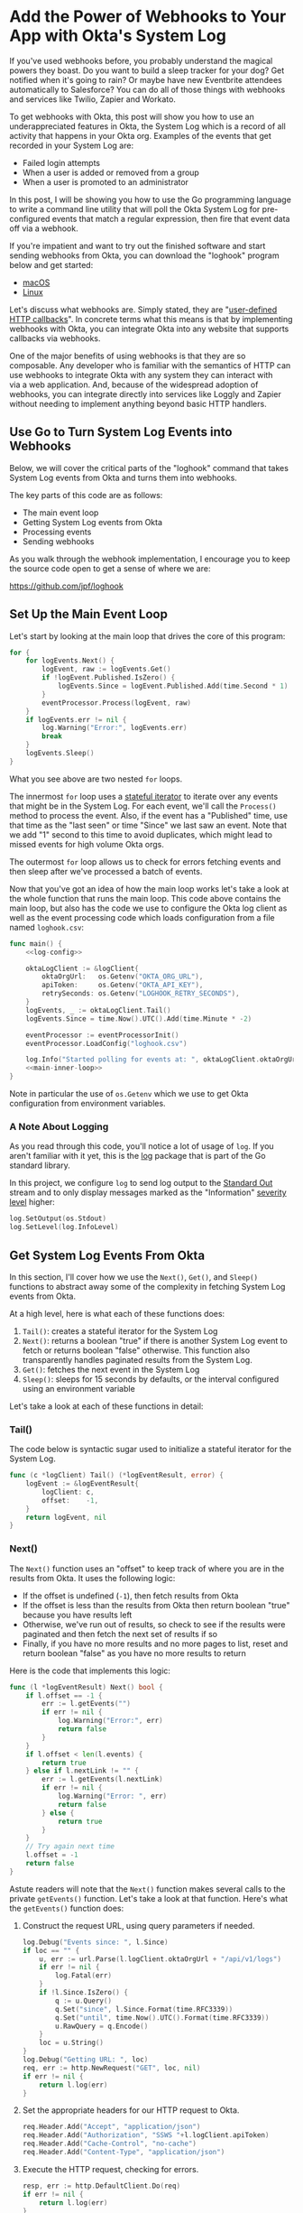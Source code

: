 # This is a file written in Emacs and authored using org-mode (http://orgmode.org/)
# The "README.md" file is generated from this file by running the
# "M-x org-md-export-to-markdown" command from inside of Emacs.
#
# Don't render a Table of Contents
#+OPTIONS: toc:nil
# Don't render section numbers
#+OPTIONS: num:nil
# Turn of subscript parsing: http://super-user.org/wordpress/2012/02/02/how-to-get-rid-of-subscript-annoyance-in-org-mode/comment-page-1/
#+OPTIONS: ^:{}
# Disable printing line wraps
#+OPTIONS: \n:t ::t
* Add the Power of Webhooks to Your App with Okta's System Log
  If you've used webhooks before, you probably understand the magical powers they boast. Do you want to build a sleep tracker for your dog? Get notified when it's going to rain? Or maybe have new Eventbrite attendees automatically to Salesforce? You can do all of those things with webhooks and services like Twilio, Zapier and Workato.

  To get webhooks with Okta, this post will show you how to use an underappreciated features in Okta, the System Log which is a record of all activity that happens in your Okta org. Examples of the events that get recorded in your System Log are:

  - Failed login attempts
  - When a user is added or removed from a group
  - When a user is promoted to an administrator

  In this post, I will be showing you how to use the Go programming language to write a command line utility that will poll the Okta System Log for pre-configured events that match a regular expression, then fire that event data off via a webhook.

  If you're impatient and want to try out the finished software and start sending webhooks from Okta, you can download the "loghook" program below and get started:

  - [[https://github.com/jpf/loghook/releases/download/v0.0.3/loghook_darwin_amd64.zip][macOS]]
  - [[https://github.com/jpf/loghook/releases/download/v0.0.3/loghook_linux_amd64.zip][Linux]]

  Let's discuss what webhooks are. Simply stated, they are "[[http://timothyfitz.com/2009/02/09/what-webhooks-are-and-why-you-should-care/][user-defined HTTP callbacks]]". In concrete terms what this means is that by implementing webhooks with Okta, you can integrate Okta into any website that supports callbacks via webhooks.

  One of the major benefits of using webhooks is that they are so composable. Any developer who is familiar with the semantics of HTTP can use webhooks to integrate Okta with any system they can interact with
  via a web application. And, because of the widespread adoption of webhooks, you can integrate directly into services like Loggly and Zapier without needing to implement anything beyond basic HTTP handlers.

** Use Go to Turn System Log Events into Webhooks
   Below, we will cover the critical parts of the "loghook" command that takes System Log events from Okta and turns them into webhooks.

   The key parts of this code are as follows:
   - The main event loop
   - Getting System Log events from Okta
   - Processing events
   - Sending webhooks

   As you walk through the webhook implementation, I encourage you to keep the source code open to get a sense of where we are:

   https://github.com/jpf/loghook

** Set Up the Main Event Loop
   Let's start by looking at the main loop that drives the core of this program:

   #+NAME: main-inner-loop
   #+BEGIN_SRC go
     for {
         for logEvents.Next() {
             logEvent, raw := logEvents.Get()
             if !logEvent.Published.IsZero() {
                 logEvents.Since = logEvent.Published.Add(time.Second * 1)
             }
             eventProcessor.Process(logEvent, raw)
         }
         if logEvents.err != nil {
             log.Warning("Error:", logEvents.err)
             break
         }
         logEvents.Sleep()
     }
   #+END_SRC

   What you see above are two nested =for= loops.

   The innermost =for= loop uses a [[https://ewencp.org/blog/golang-iterators/#pattern-4-stateful-iterators][stateful iterator]] to iterate over any events that might be in the System Log. For each event, we'll call the =Process()= method to process the event. Also, if the event has a "Published" time, use that time as the "last seen" or time "Since" we last saw an event. Note that we add "1" second to this time to avoid duplicates, which might lead to missed events for high volume Okta orgs.

   The outermost =for= loop allows us to check for errors fetching events and then sleep after we've processed a batch of events.

   Now that you've got an idea of how the main loop works let's take a look at the whole function that runs the main loop. This code above contains the main loop, but also has the code we use to configure the Okta log client as well as the event processing code which loads configuration from a file named =loghook.csv=:

   #+NAME: main-function
   #+BEGIN_SRC go :noweb yes
     func main() {
         <<log-config>>

         oktaLogClient := &logClient{
             oktaOrgUrl:   os.Getenv("OKTA_ORG_URL"),
             apiToken:     os.Getenv("OKTA_API_KEY"),
             retrySeconds: os.Getenv("LOGHOOK_RETRY_SECONDS"),
         }
         logEvents, _ := oktaLogClient.Tail()
         logEvents.Since = time.Now().UTC().Add(time.Minute * -2)

         eventProcessor := eventProcessorInit()
         eventProcessor.LoadConfig("loghook.csv")

         log.Info("Started polling for events at: ", oktaLogClient.oktaOrgUrl)
         <<main-inner-loop>>
     }
   #+END_SRC

   Note in particular the use of =os.Getenv= which we use to get Okta configuration from environment variables.
*** A Note About Logging
    As you read through this code, you'll notice a lot of usage of =log=. If you aren't familiar with it yet, this is the [[https://golang.org/pkg/log/][log]] package that is part of the Go standard library.

    In this project, we configure =log= to send log output to the [[https://www.gnu.org/software/libc/manual/html_node/Standard-Streams.html][Standard Out]] stream and to only display messages marked as the "Information" [[https://tools.ietf.org/html/rfc5424#page-11][severity level]] higher:

    #+NAME: log-config
    #+BEGIN_SRC go
      log.SetOutput(os.Stdout)
      log.SetLevel(log.InfoLevel)
    #+END_SRC
** Get System Log Events From Okta
   In this section, I'll cover how we use the =Next()=, =Get()=, and =Sleep()= functions to abstract away some of the complexity in fetching System Log events from Okta.

   At a high level, here is what each of these functions does:

   1. =Tail()=: creates a stateful iterator for the System Log
   2. =Next()=: returns a boolean "true" if there is another System Log event to fetch or returns boolean "false" otherwise. This function also transparently handles paginated results from the System Log.
   3. =Get()=: fetches the next event in the System Log
   4. =Sleep()=: sleeps for 15 seconds by defaults, or the interval configured using an environment variable

   Let's take a look at each of these functions in detail:
*** Tail()
    The code below is syntactic sugar used to initialize a stateful iterator for the System Log.
    #+NAME: log-event-tail
    #+BEGIN_SRC go
      func (c *logClient) Tail() (*logEventResult, error) {
          logEvent := &logEventResult{
              logClient: c,
              offset:    -1,
          }
          return logEvent, nil
      }
    #+END_SRC
*** Next()
    The =Next()= function uses an "offset" to keep track of where you are in the results from Okta. It uses the following logic:

    - If the offset is undefined (=-1=), then fetch results from Okta
    - If the offset is less than the results from Okta then return boolean "true" because you have results left
    - Otherwise, we've run out of results, so check to see if the results were paginated and then fetch the next set of results if so
    - Finally, if you have no more results and no more pages to list, reset and return boolean "false" as you have no more results to return

    Here is the code that implements this logic:

    #+NAME: log-event-next
    #+BEGIN_SRC go
            func (l *logEventResult) Next() bool {
                if l.offset == -1 {
                    err := l.getEvents("")
                    if err != nil {
                        log.Warning("Error:", err)
                        return false
                    }
                }
                if l.offset < len(l.events) {
                    return true
                } else if l.nextLink != "" {
                    err := l.getEvents(l.nextLink)
                    if err != nil {
                        log.Warning("Error: ", err)
                        return false
                    } else {
                        return true
                    }
                }
                // Try again next time
                l.offset = -1
                return false
            }
    #+END_SRC

    Astute readers will note that the =Next()= function makes several calls to the private =getEvents()= function. Let's take a look at that function. Here's what the =getEvents()= function does:

    1. Construct the request URL, using query parameters if needed.

       #+NAME: getevents-make-url
       #+BEGIN_SRC go
         log.Debug("Events since: ", l.Since)
         if loc == "" {
             u, err := url.Parse(l.logClient.oktaOrgUrl + "/api/v1/logs")
             if err != nil {
                 log.Fatal(err)
             }
             if !l.Since.IsZero() {
                 q := u.Query()
                 q.Set("since", l.Since.Format(time.RFC3339))
                 q.Set("until", time.Now().UTC().Format(time.RFC3339))
                 u.RawQuery = q.Encode()
             }
             loc = u.String()
         }
         log.Debug("Getting URL: ", loc)
         req, err := http.NewRequest("GET", loc, nil)
         if err != nil {
             return l.log(err)
         }
       #+END_SRC
    2. Set the appropriate headers for our HTTP request to Okta.

       #+NAME: getevents-set-headers
       #+BEGIN_SRC go
         req.Header.Add("Accept", "application/json")
         req.Header.Add("Authorization", "SSWS "+l.logClient.apiToken)
         req.Header.Add("Cache-Control", "no-cache")
         req.Header.Add("Content-Type", "application/json")
       #+END_SRC
    3. Execute the HTTP request, checking for errors.

       #+NAME: getevents-make-http-request
       #+BEGIN_SRC go
         resp, err := http.DefaultClient.Do(req)
         if err != nil {
             return l.log(err)
         }
         defer resp.Body.Close()
       #+END_SRC
    4. Determine if the response was paginated by checking for a =Link= header in the HTTP response

       #+NAME: getevents-check-for-link-header
       #+BEGIN_SRC go
         for _, value := range resp.Header["Link"] {
             match := rfc5988.FindStringSubmatch(value)
             link, rel := match[1], match[2]
             if rel == "next" {
                 l.nextLink = link
             }
         }
       #+END_SRC
    5. Finally, decode the response into an array of raw JSON strings

       #+NAME: getevents-decode-response
       #+BEGIN_SRC go
         l.offset = 0
         l.events = make([]json.RawMessage, 100)
         err = json.NewDecoder(resp.Body).Decode(&l.events)
         if err != nil {
             return l.log(err)
         }
         return nil
       #+END_SRC

   This section of code is short, but is the most important and interesting part of this project. By defining =l.events= as a slice of =json.RawMessage= types, this code does not need to know anything about the structure of events from the Okta System Log. Thus, you don't need to have a fully defined [[https://tour.golang.org/moretypes/2][struct]] for System Log events, all you need to do is to parse out what is important to you (in this case, the =eventType=) and then POST the full string as a webhook when you find an event you want to pass on. Without using =json.RawMessage=, you'd have to account for every possible System Log event type or risk losing data in when you serialize a Go object back into a JSON string.

   Here's what it all looks like when it's put together into one function:

    #+NAME: log-event-getevents
    #+BEGIN_SRC go :noweb yes
      func (l *logEventResult) getEvents(loc string) error {
          <<getevents-make-url>>

          <<getevents-set-headers>>

          <<getevents-make-http-request>>

          <<getevents-check-for-link-header>>
          <<getevents-decode-response>>
      }
    #+END_SRC

*** Get()
    Gets the current System Log event from the internal =events= property, using the =offset= property to keep track of which property is the current one.
    #+NAME: log-event-get
    #+BEGIN_SRC go
      func (l *logEventResult) Get() (*oktaLogEvent, *[]byte) {
          raw := []byte(l.events[l.offset])
          l.offset += 1

          var oktaEvent oktaLogEvent
          err := json.Unmarshal(raw, &oktaEvent)
          if err != nil {
              l.log(err)
              return nil, nil
          }
          return &oktaEvent, &raw
      }
    #+END_SRC

*** Sleep()

    This code is used to wait between calls to the System Log. Uses the value in the =LOGHOOK_RETRY_SECONDS= environment variable as the number of seconds to wait, or 15 seconds otherwise.
    #+NAME: log-event-sleep
    #+BEGIN_SRC go
      func (l *logEventResult) Sleep() {
          ts := l.Since.Format(time.RFC3339)
          log.WithFields(log.Fields{"last_seen": ts}).Debug("Sleeping")
          var retrySeconds int
          retrySeconds, err := strconv.Atoi(l.logClient.retrySeconds)
          if err != nil {
              retrySeconds = 15
          }
          time.Sleep(time.Second * time.Duration(retrySeconds))
      }
    #+END_SRC
** Process Events

   Now that we've covered how we get events from Okta's System Log, let's go over how to process these events and decide which events to send as webhooks and where to send those events.

   Let's start with =loghook.csv=, the configuration file that our =loghook= command will use to decide which events to send and to where.

   Here is what an example =loghook.csv= would look like:

   #+BEGIN_SRC csv
     ^example.example,http://example.com
   #+END_SRC

   This file is a [[https://tools.ietf.org/html/rfc4180][CSV]] file, meaning that we use commas to separate values. Each line in this file has two values:

   1. A regular expression for matching an =eventType= for an event
   2. The URL where the JSON payload for the event will be sent via an HTTP POST

   In the example above, any event in the Okta System Log that has the type of =example.example= will be sent to the URL =http://example.com=. Note that no Okta events will have the type of =example.example=, so this line is safe to keep in your configuration file.

   Here are the steps you'll use to load the configuration into this program:
   1. Load the configuration from the =loghook.csv= file.
   2. Turn each [[https://golang.org/pkg/regexp/#Regexp][regular expression]] and [[https://golang.org/pkg/net/url/][URL]] into their respective types in Go and store the results in an array.

   Loading the =loghook.csv= file is easy, we just use Go's [[https://golang.org/pkg/encoding/csv/][built-in CSV parsing package]]:

   #+NAME: event-handler-loadconfig
   #+BEGIN_SRC go
     func (p *eventProcessor) LoadConfig(filename string) {
         f, err := os.Open(filename)
         if err != nil {
             log.Fatal(err)
         }
         defer f.Close()
         records, _ := csv.NewReader(f).ReadAll()
         for _, record := range records {
             p.Add(record[0], record[1])
         }
     }
   #+END_SRC

   For each line in the CSV file, we call the =Add()= method to process the regular expression and URL in the line, then append an array containing the compiled regular expression and URL to our list of "processors":

   #+NAME: event-handler-add
   #+BEGIN_SRC go
      func (p *eventProcessor) Add(expression, destination string) {
          re, err := regexp.Compile(expression)
          if err != nil {
              log.Fatal("Error compiling Regular Expression: ", err)
          }
          url, err := url.Parse(destination)
          if err != nil {
              log.Fatal("Error parsing destination URL: ", err)
          }
          p.Handlers = append(p.Handlers, eventHandler{re, url})
          log.Info(fmt.Sprintf("Sending events matching '%s' to '%s'", expression, destination))
      }
   #+END_SRC

   Here are how we define the =eventProcessor= type and the =Handler= Array in the =eventProcessor=:

   #+NAME: event-handler-types
   #+BEGIN_SRC go
      type eventHandler struct {
          Expression *regexp.Regexp
          URL        *url.URL
      }

      type eventProcessor struct {
          Handlers []eventHandler
      }

      func eventProcessorInit() eventProcessor {
          processor := eventProcessor{}
          processor.Handlers = []eventHandler{}
          return processor
      }
   #+END_SRC

   Finally, here is one of the core functions in this program, the function that processes each event and determines if the event should be sent via a webhook.

   This function works by iterating over each handler. If the =eventType= of that event matches the regular expression for a handler, then a webhook is sent to the URL that corresponds to that
   regular expression:

   #+NAME: event-handler-process
   #+BEGIN_SRC go
     func (p *eventProcessor) Process(event *oktaLogEvent, raw *[]byte) {
         for _, handler := range p.Handlers {
             re, url := handler.Expression, handler.URL
             log.WithFields(log.Fields{
                 "UUID":      event.UUID,
                 "Published": event.Published.Format(time.RFC3339),
                 "EventType": event.EventType,
             }).Info("Event")
             if re.MatchString(event.EventType) {
                 sendWebhook(url, event, raw)
             }
         }
     }
   #+END_SRC

** Send Your Webhooks

   Last is =sendWebhook=, the function that makes the HTTP request (or webhook) to a URL. This code is a pretty standard HTTP client, we set up a POST request, configure a few headers, then make the request.

   #+NAME: send-webhook
   #+BEGIN_SRC go
     func sendWebhook(url *url.URL, event *oktaLogEvent, payload *[]byte) error {
         log.Debug("POSTing to URL:", url)

         req, err := http.NewRequest("POST", url.String(), bytes.NewReader(*payload))
         req.Header.Set("User-Agent", userAgent)
         req.Header.Set("Content-Type", "application/json")

         client := &http.Client{}
         resp, err := client.Do(req)
         if err != nil {
             log.Error(err)
         }
         defer resp.Body.Close()

         log.WithFields(log.Fields{"EventType": event.EventType, "URL": url}).Info("Match found")
         return nil
     }

   #+END_SRC

   The only thing that isn't obvious above is where the =userAgent= string is defined. This string is configured once at runtime and will look something like this: =loghook/0.0.2 go/1.8.3 darwin/16.7.0=

   Here is how the =userAgent= string is defined:

   #+NAME: make-user-agent
   #+BEGIN_SRC go
     func makeUserAgent() string {
         goVersion := strings.Replace(runtime.Version(), "go", "", -1)
         osVersion, err := osversion.GetString()
         if err != nil {
             osVersion = "ERROR"
         }
         userAgent := fmt.Sprintf("%s/%s go/%s %s/%s",
             "loghook", // clientName
             "0.0.3",   // Version
             goVersion,
             runtime.GOOS,
             osVersion,
         )
         return userAgent
     }

     var userAgent = makeUserAgent()
   #+END_SRC


** Running Loghook Yourself
   You're all done reading the code now! If you want to see loghook in action with your own Okta org, just follow the steps below.

   Get loghook on your system by downloading a pre-compiled binary above or compiling it yourself as follows:

   #+BEGIN_SRC console
     $ git clone https://github.com/jpf/loghook.git
     $ cd loghook
     $ go get github.com/getlantern/osversion
     $ go get github.com/sirupsen/logrus
     $ go build loghook.go
   #+END_SRC

   At this point, you will have a binary named =loghook= in your current directory. Now you'll need to configure the environment variables that =loghook= uses and then edit the =loghook.csv= file:

   #+BEGIN_SRC console
     $ export OKTA_ORG_URL="https://dev-example.oktapreview.com"
     $ export OKTA_API_KEY="01A_BcDE23fgH4IJKLM5nop_QRstUvwXYZ6aBC78dE"
   #+END_SRC

   *IMPORTANT*: The values for =OKTA_ORG_URL= and =OKTA_API_KEY= above are examples. You will need to use the URL for your own Okta org as well as [[https://developer.okta.com/docs/api/getting_started/getting_a_token.html][create an API token]] to allow =loghook= to connect to your Okta org.

   Now, you'll need to edit the =loghook.csv= file and add entries for where you want to send the webhooks. The [[https://requestb.in/][RequestBin]] tool is a great resource to use for setting up a quick and temporary webhook endpoint for testing.

   I suggest creating a URL with RequestBin, then updating your =loghook.csv= file to look something like this:

   #+BEGIN_SRC csv
     ^example.example,http://example.com
     '.*,https://requestb.in/0ab12345
   #+END_SRC

   Once you do this, start up =loghook= by running this command:
   #+BEGIN_SRC console
     ./loghook
   #+END_SRC

   You'll know it's working if you see output like this:
   #+BEGIN_SRC console
     $ ./loghook
     INFO[0000] Sending events matching '^example.example' to 'http://example.com'
     INFO[0000] Sending events matching '.*' to 'https://requestb.in/0ab12345'
     INFO[0000] Started polling for events at: https://example.oktapreview.com
   #+END_SRC

   I hope that this post has inspired you to think of cool ways you can use webhooks with your own Okta org. I highly suggest checking out [[https://zapier.com/][Zapier]] and in particular the excellent [[https://zapier.com/blog/how-use-zapier-webhooks/][Zapier Webhook support]] that Zapier provides. You should also take a look at this post on [[https://developer.okta.com/blog/2017/10/11/why-are-webhooks-better-than-serverless-extensibility][the webhooks vs serverless debate]] by my friend and colleague Randall Degges.

   [[mailto:joel.franusic@okta.com][Let me know]] how you're using =loghook= or if you have any questions or comments about this post. And don't forget to follow our team on Twitter [[https://twitter.com/OktaDev][@oktadev]]. Thanks for reading!
* Code                                                             :noexport:
** License
   #+NAME: license
   #+BEGIN_SRC text
     Copyright © 2017 Okta, Inc
     Author: Joel Franusic <joel.franusic@okta.com>

     Licensed under the Apache License, Version 2.0 (the "License");
     you may not use this file except in compliance with the License.
     You may obtain a copy of the License at

         http://www.apache.org/licenses/LICENSE-2.0

     Unless required by applicable law or agreed to in writing, software
     distributed under the License is distributed on an "AS IS" BASIS,
     WITHOUT WARRANTIES OR CONDITIONS OF ANY KIND, either express or implied.
     See the License for the specific language governing permissions and
     limitations under the License.
   #+END_SRC
** loghook.go
*** The main program
    #+BEGIN_SRC go :noweb yes :padline no :tangle loghook.go
      // <<license>>
      package main

      import (
          "bytes"
          "encoding/csv"
          "encoding/json"
          "fmt"
          "net/http"
          "net/url"
          "os"
          "regexp"
          "runtime"
          "strings"
          "strconv"
          "time"

          "github.com/getlantern/osversion"
          log "github.com/sirupsen/logrus"
      )

      <<okta-log-client>>

      <<event-handler-types>>

      <<event-handler-add>>

      <<event-handler-process>>

      <<event-handler-loadconfig>>

      <<make-user-agent>>

      <<send-webhook>>

      <<main-function>>
    #+END_SRC
*** Okta Log Client
    Eventually, this should be part of a Go SDK
    #+NAME: okta-log-client
    #+BEGIN_SRC go :noweb yes
      var rfc5988 = regexp.MustCompile(`^<(.*?)>;\srel="(.*?)"`)

      type logClient struct {
          oktaOrgUrl   string
          apiToken     string
          retrySeconds string
      }

      type oktaLogEvent struct {
          DisplayMessage string    `json:"displayMessage"`
          EventType      string    `json:"eventType"`
          Published      time.Time `json:"published"`
          Severity       string    `json:"severity"`
          UUID           string    `json:"uuid"`
          Version        string    `json:"version"`
      }

      type logEventResult struct {
          logClient *logClient
          events    []json.RawMessage
          offset    int
          nextLink  string
          Since     time.Time
          err       error
      }

      func (l *logEventResult) log(err error) error {
          log.Warning("Error: ", err)
          l.err = err
          return err
      }

      <<log-event-getevents>>

      <<log-event-next>>

      <<log-event-get>>

      <<log-event-sleep>>

      <<log-event-tail>>
    #+END_SRC
